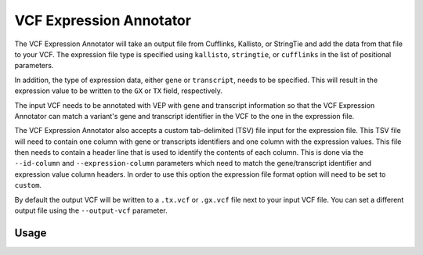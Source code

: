 VCF Expression Annotator
========================

The VCF Expression Annotator will take an output file from Cufflinks, Kallisto,
or StringTie and add the data from that file to your VCF. The expression file type is
specified using ``kallisto``, ``stringtie``, or ``cufflinks`` in the list of
positional parameters.

In addition, the type of expression data, either ``gene`` or ``transcript``, needs to
be specified. This will result in the expression value to be written to the
``GX`` or ``TX`` field, respectively.

The input VCF needs to be annotated with VEP with gene and transcript information so
that the VCF Expression Annotator can match a variant's gene and transcript
identifier in the VCF to the one in the expression file.

The VCF Expression Annotator also accepts a custom tab-delimited (TSV) file input for the
expression file. This TSV file will need to contain one column with gene or
transcripts identifiers and one column with the expression values. This file
then needs to contain a header line that is used to
identify the contents of each column. This is done via the  ``--id-column``
and ``--expression-column`` parameters which need
to match the gene/transcript identifier and expression value column headers.
In order to use this option the expression file format option will need to be
set to ``custom``.

By default the output VCF will be written to a ``.tx.vcf`` or ``.gx.vcf`` file next to
your input VCF file. You can set a different output file using the
``--output-vcf`` parameter.

Usage
-----

.. program-output:: vcf-expression-annotator -h
